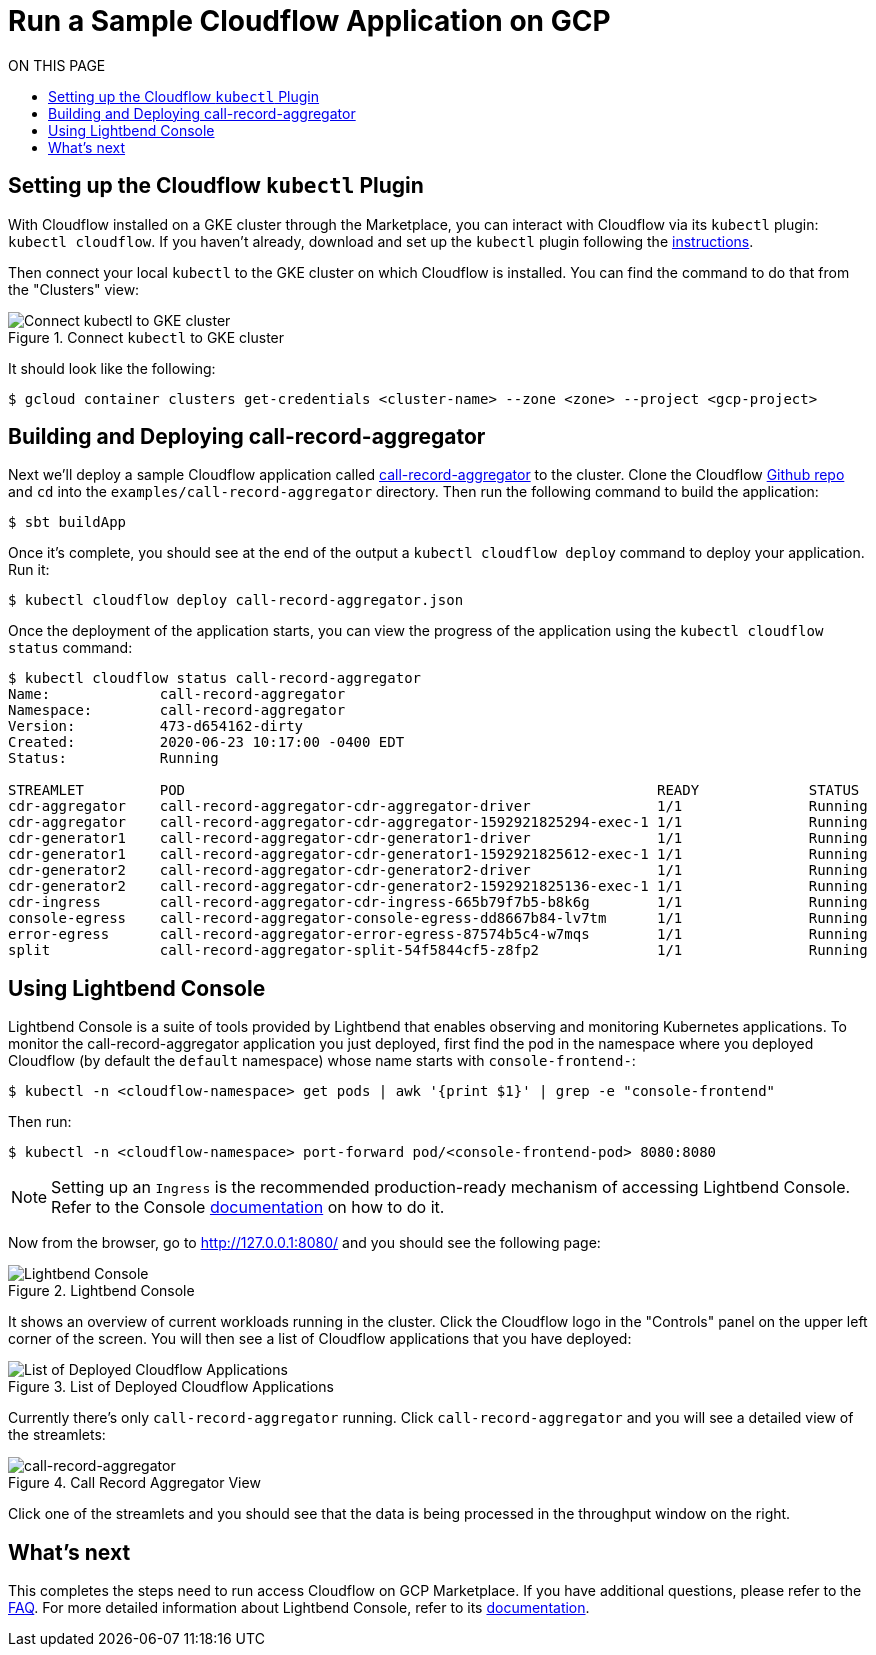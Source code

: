 = Run a Sample Cloudflow Application on GCP
:toc:
:toc-title: ON THIS PAGE
:toclevels: 2

== Setting up the Cloudflow `kubectl` Plugin

With Cloudflow installed on a GKE cluster through the Marketplace, you can interact with Cloudflow via its `kubectl` plugin: `kubectl cloudflow`.
If you haven't already, download and set up the `kubectl` plugin following the https://cloudflow.io/docs/current/get-started/prepare-development-environment.html#_download_and_install_the_cloudflow_cli[instructions].

Then connect your local `kubectl` to the GKE cluster on which Cloudflow is installed. You can find the command to do that from the "Clusters" view:

.Connect `kubectl` to GKE cluster
image::connect-clusters.png[Connect kubectl to GKE cluster]

It should look like the following:
[source,bash]
----
$ gcloud container clusters get-credentials <cluster-name> --zone <zone> --project <gcp-project>
----

== Building and Deploying call-record-aggregator

Next we'll deploy a sample Cloudflow application called https://github.com/lightbend/cloudflow/tree/master/examples/call-record-aggregator[call-record-aggregator] to the cluster.
Clone the Cloudflow https://github.com/lightbend/cloudflow[Github repo] and `cd` into the `examples/call-record-aggregator` directory. Then run the following command to build the application:

[source,bash]
----
$ sbt buildApp
----

Once it's complete, you should see at the end of the output a `kubectl cloudflow deploy` command to deploy your application. Run it:

[source,bash]
----
$ kubectl cloudflow deploy call-record-aggregator.json
----

Once the deployment of the application starts, you can view the progress of the application using the `kubectl cloudflow status` command:

[source,bash]
----
$ kubectl cloudflow status call-record-aggregator
Name:             call-record-aggregator
Namespace:        call-record-aggregator
Version:          473-d654162-dirty
Created:          2020-06-23 10:17:00 -0400 EDT
Status:           Running

STREAMLET         POD                                                        READY             STATUS            RESTARTS
cdr-aggregator    call-record-aggregator-cdr-aggregator-driver               1/1               Running           0
cdr-aggregator    call-record-aggregator-cdr-aggregator-1592921825294-exec-1 1/1               Running           0
cdr-generator1    call-record-aggregator-cdr-generator1-driver               1/1               Running           0
cdr-generator1    call-record-aggregator-cdr-generator1-1592921825612-exec-1 1/1               Running           0
cdr-generator2    call-record-aggregator-cdr-generator2-driver               1/1               Running           0
cdr-generator2    call-record-aggregator-cdr-generator2-1592921825136-exec-1 1/1               Running           0
cdr-ingress       call-record-aggregator-cdr-ingress-665b79f7b5-b8k6g        1/1               Running           0
console-egress    call-record-aggregator-console-egress-dd8667b84-lv7tm      1/1               Running           0
error-egress      call-record-aggregator-error-egress-87574b5c4-w7mqs        1/1               Running           0
split             call-record-aggregator-split-54f5844cf5-z8fp2              1/1               Running           0
----

== Using Lightbend Console
Lightbend Console is a suite of tools provided by Lightbend that enables observing and monitoring Kubernetes applications.
To monitor the call-record-aggregator application you just deployed, first find the pod in the namespace where you deployed Cloudflow (by default the `default` namespace) whose name starts with `console-frontend-`:

[source,bash]
----
$ kubectl -n <cloudflow-namespace> get pods | awk '{print $1}' | grep -e "console-frontend"
----

Then run:
[source,bash]
----
$ kubectl -n <cloudflow-namespace> port-forward pod/<console-frontend-pod> 8080:8080
----

NOTE: Setting up an `Ingress` is the recommended production-ready mechanism of accessing Lightbend Console. Refer to the Console https://developer.lightbend.com/docs/console/current/installation/access.html[documentation] on how to do it.

Now from the browser, go to http://127.0.0.1:8080/ and you should see the following page:

.Lightbend Console
image::console.png[Lightbend Console]

It shows an overview of current workloads running in the cluster. Click the Cloudflow logo in the "Controls" panel on the upper left corner of the screen.
You will then see a list of Cloudflow applications that you have deployed:

.List of Deployed Cloudflow Applications
image::app-list.png[List of Deployed Cloudflow Applications]

Currently there's only `call-record-aggregator` running.
Click `call-record-aggregator` and you will see a detailed view of the streamlets:

.Call Record Aggregator View
image::cra.png[call-record-aggregator]

Click one of the streamlets and you should see that the data is being processed in the throughput window on the right.

== What's next
This completes the steps need to run access Cloudflow on GCP Marketplace.
If you have additional questions, please refer to the https://www.lightbend.com/cloudflow-marketplace[FAQ].
For more detailed information about Lightbend Console, refer to its https://developer.lightbend.com/docs/console/current/[documentation].
